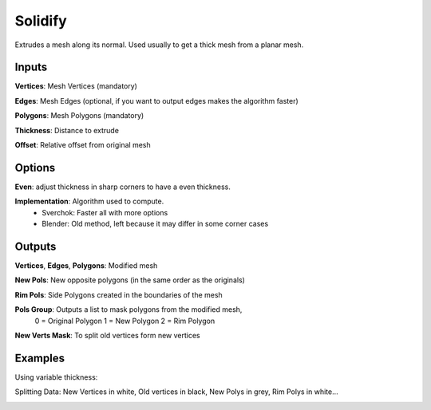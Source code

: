 Solidify
========

Extrudes a mesh along its normal. Used usually to get a thick mesh from a planar mesh.

Inputs
------


**Vertices**: Mesh Vertices (mandatory)

**Edges**: Mesh Edges (optional, if you want to output edges makes the algorithm faster)

**Polygons**: Mesh Polygons (mandatory)

**Thickness**: Distance to extrude

**Offset**: Relative offset from original mesh

Options
-------

**Even**: adjust thickness in sharp corners to have a even thickness.

**Implementation**: Algorithm used to compute.
  - Sverchok: Faster all with more options
  - Blender: Old method, left because it may differ in some corner cases

Outputs
-------

**Vertices**, **Edges**, **Polygons**: Modified mesh

**New Pols**: New opposite polygons (in the same order as the originals)

**Rim Pols**: Side Polygons created in the boundaries of the mesh

**Pols Group**: Outputs a list to mask polygons from the modified mesh,
  0 = Original Polygon
  1 = New Polygon
  2 = Rim Polygon

**New Verts Mask**: To split old vertices form new vertices


Examples
--------

Using variable thickness:

.. image:: https://user-images.githubusercontent.com/10011941/105902112-80bbaa80-601e-11eb-902b-5bd3797f257d.png


Splitting Data: New Vertices in white, Old vertices in black, New Polys in grey, Rim Polys in white...

.. image:: https://user-images.githubusercontent.com/10011941/106249827-1fa8f800-6213-11eb-9e77-770f12d65e03.png
